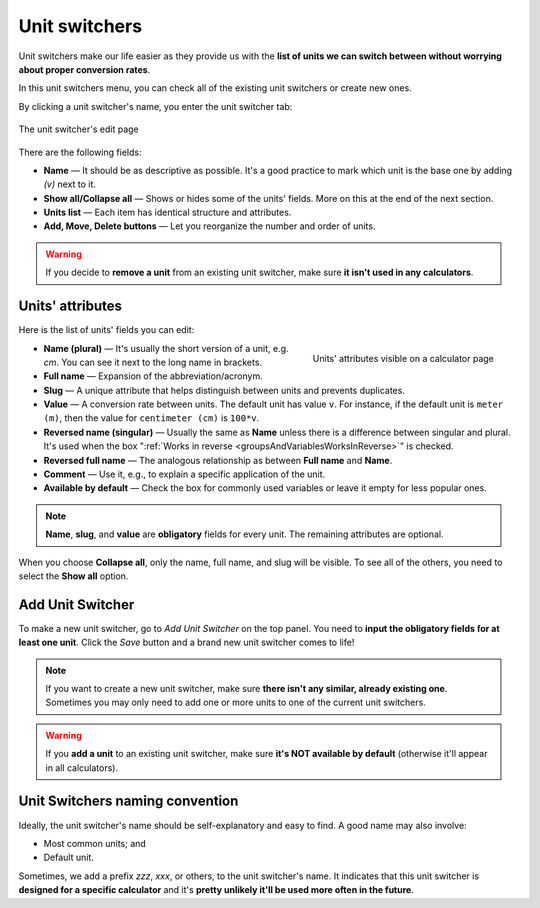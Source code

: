 .. _unitSwitchers:

Unit switchers
=====================

Unit switchers make our life easier as they provide us with the **list of units we can switch between without worrying about proper conversion rates**.

In this unit switchers menu, you can check all of the existing unit switchers or create new ones.

By clicking a unit switcher's name, you enter the unit switcher tab:

.. _unitSwitchersBasics:
.. figure:: unitSwitchers_basics.png
    :alt: The unit switcher's edit page.
    :align: center

    The unit switcher's edit page
    
There are the following fields:

* **Name** — It should be as descriptive as possible. It's a good practice to mark which unit is the base one by adding *(v)* next to it. 
* **Show all/Collapse all** — Shows or hides some of the units' fields. More on this at the end of the next section.
* **Units list** — Each item has identical structure and attributes.
* **Add, Move, Delete buttons** — Let you reorganize the number and order of units.

.. warning::
  If you decide to **remove a unit** from an existing unit switcher, make sure **it isn't used in any calculators**.


Units' attributes
-----------------

Here is the list of units' fields you can edit:

.. _unitSwitchersNames:
.. figure:: unitSwitchers_unit_names.png
    :scale: 50 %
    :alt: Units' attributes visible on a calculator page.
    :align: right

    Units' attributes visible on a calculator page

* **Name (plural)** — It's usually the short version of a unit, e.g. *cm*. You can see it next to the long name in brackets.
* **Full name** — Expansion of the abbreviation/acronym.
* **Slug** — A unique attribute that helps distinguish between units and prevents duplicates.
* **Value** — A conversion rate between units. The default unit has value ``v``. For instance, if the default unit is ``meter (m)``, then the value for ``centimeter (cm)`` is ``100*v``. 
* **Reversed name (singular)** — Usually the same as **Name** unless there is a difference between singular and plural. It's used when the box ":ref:`Works in reverse <groupsAndVariablesWorksInReverse>`" is checked.
* **Reversed full name** — The analogous relationship as between **Full name** and **Name**.
* **Comment** — Use it, e.g., to explain a specific application of the unit.
* **Available by default** — Check the box for commonly used variables or leave it empty for less popular ones.

.. note::
  **Name**, **slug**, and **value** are **obligatory** fields for every unit. The remaining attributes are optional.


When you choose **Collapse all**, only the name, full name, and slug will be visible. To see all of the others, you need to select the **Show all** option.


Add Unit Switcher
-----------------

To make a new unit switcher, go to *Add Unit Switcher* on the top panel. You need to **input the obligatory fields for at least one unit**. Click the *Save* button and a brand new unit switcher comes to life!

.. note::
  If you want to create a new unit switcher, make sure **there isn't any similar, already existing one**. Sometimes you may only need to add one or more units to one of the current unit switchers.
  
.. warning::
  If you **add a unit** to an existing unit switcher, make sure **it's NOT available by default** (otherwise it'll appear in all calculators).
  
Unit Switchers naming convention
--------------------------------

Ideally, the unit switcher's name should be self-explanatory and easy to find. A good name may also involve:

* Most common units; and
* Default unit.

Sometimes, we add a prefix *zzz*, *xxx*, or others, to the unit switcher's name. It indicates that this unit switcher is **designed for a specific calculator** and it's **pretty unlikely it'll be used more often in the future**.
